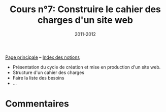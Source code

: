 #+TITLE: Cours n°7: Construire le cahier des charges d'un site web
#+STARTUP:  even hidestars unfold
#+LANGUAGE: fr
#+DATE: 2011-2012
#+OPTIONS:  skip:nil toc:t

[[file:index.org][Page principale]] -- [[file:theindex.org][Index des notions]]

- Présentation du cycle de création et mise en production d'un site web.
- Structure d'un cahier des charges
- Faire la liste des besoins
- ...

* Commentaires
